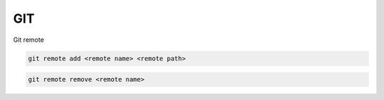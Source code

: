GIT
===

Git remote

.. code-block:: none

    git remote add <remote name> <remote path>

.. code-block:: none

    git remote remove <remote name>


.. glossary::

    remote path
      	Lokacija projekta na github.com ali bitbucket.org
      	npr. https://github.com/vasjapavlovic/knjiznica.git
      	npr. https://pavlovicv@bitbucket.org/pavlovicv/knjiznica.git
    
    remote name
    	ime remote točke pod katerim jo kličemo


